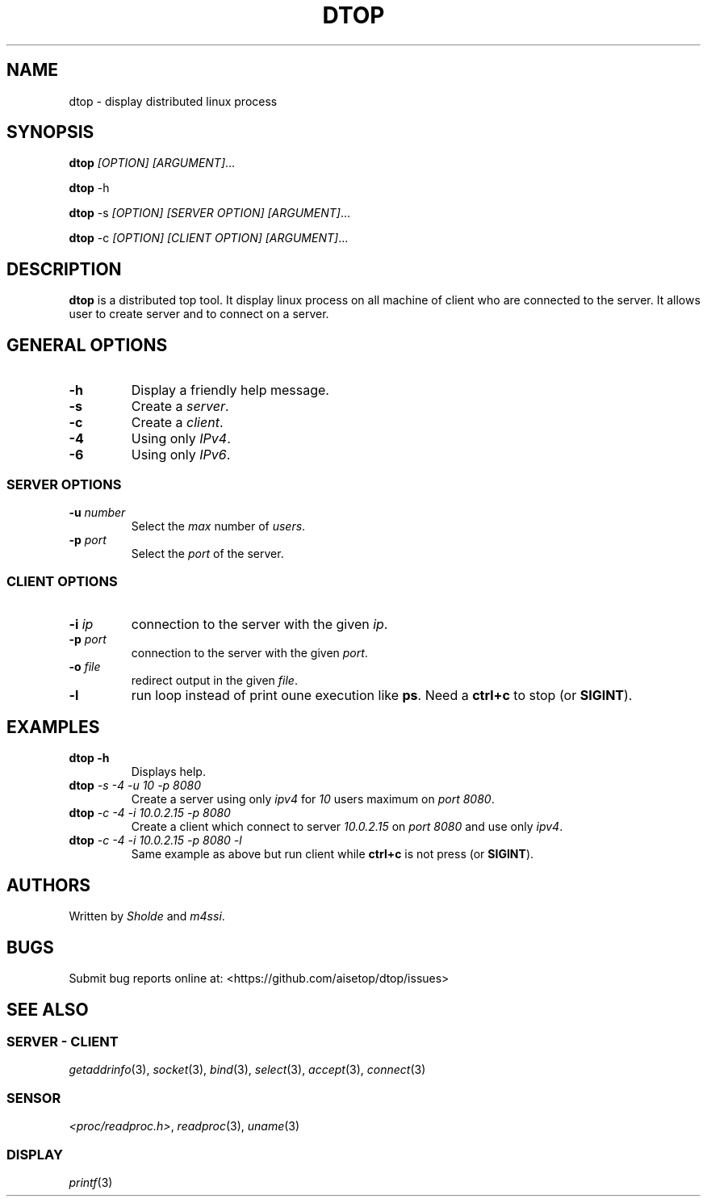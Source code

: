 .\" Automatically generated by Pandoc 2.11.3
.\"
.TH "DTOP" "1" "March 12, 2021" "dtop 0.1.0" "User Manual"
.hy
.SH NAME
.PP
dtop - display distributed linux process
.SH SYNOPSIS
.PP
\f[B]dtop\f[R] \f[I][OPTION] [ARGUMENT]\f[R]\&...
.PP
\f[B]dtop\f[R] -h
.PP
\f[B]dtop\f[R] -s \f[I][OPTION] [SERVER OPTION] [ARGUMENT]\f[R]\&...
.PP
\f[B]dtop\f[R] -c \f[I][OPTION] [CLIENT OPTION] [ARGUMENT]\f[R]\&...
.SH DESCRIPTION
.PP
\f[B]dtop\f[R] is a distributed top tool.
It display linux process on all machine of client who are connected to
the server.
It allows user to create server and to connect on a server.
.SH GENERAL OPTIONS
.TP
\f[B]-h\f[R]
Display a friendly help message.
.TP
\f[B]-s\f[R]
Create a \f[I]server\f[R].
.TP
\f[B]-c\f[R]
Create a \f[I]client\f[R].
.TP
\f[B]-4\f[R]
Using only \f[I]IPv4\f[R].
.TP
\f[B]-6\f[R]
Using only \f[I]IPv6\f[R].
.SS SERVER OPTIONS
.TP
\f[B]-u\f[R] \f[I]number\f[R]
Select the \f[I]max\f[R] number of \f[I]users\f[R].
.TP
\f[B]-p\f[R] \f[I]port\f[R]
Select the \f[I]port\f[R] of the server.
.SS CLIENT OPTIONS
.TP
\f[B]-i\f[R] \f[I]ip\f[R]
connection to the server with the given \f[I]ip\f[R].
.TP
\f[B]-p\f[R] \f[I]port\f[R]
connection to the server with the given \f[I]port\f[R].
.TP
\f[B]-o\f[R] \f[I]file\f[R]
redirect output in the given \f[I]file\f[R].
.TP
\f[B]-l\f[R]
run loop instead of print oune execution like \f[B]ps\f[R].
Need a \f[B]ctrl+c\f[R] to stop (or \f[B]SIGINT\f[R]).
.SH EXAMPLES
.TP
\f[B]dtop -h\f[R]
Displays help.
.TP
\f[B]dtop\f[R] \f[I]-s -4 -u 10 -p 8080\f[R]
Create a server using only \f[I]ipv4\f[R] for \f[I]10\f[R] users maximum
on \f[I]port 8080\f[R].
.TP
\f[B]dtop\f[R] \f[I]-c -4 -i 10.0.2.15 -p 8080\f[R]
Create a client which connect to server \f[I]10.0.2.15\f[R] on
\f[I]port\f[R] \f[I]8080\f[R] and use only \f[I]ipv4\f[R].
.TP
\f[B]dtop\f[R] \f[I]-c -4 -i 10.0.2.15 -p 8080 -l\f[R]
Same example as above but run client while \f[B]ctrl+c\f[R] is not press
(or \f[B]SIGINT\f[R]).
.SH AUTHORS
.PP
Written by \f[I]Sholde\f[R] and \f[I]m4ssi\f[R].
.SH BUGS
.PP
Submit bug reports online at: <https://github.com/aisetop/dtop/issues>
.SH SEE ALSO
.SS SERVER - CLIENT
.PP
\f[I]getaddrinfo\f[R](3), \f[I]socket\f[R](3), \f[I]bind\f[R](3),
\f[I]select\f[R](3), \f[I]accept\f[R](3), \f[I]connect\f[R](3)
.SS SENSOR
.PP
\f[I]<proc/readproc.h>\f[R], \f[I]readproc\f[R](3), \f[I]uname\f[R](3)
.SS DISPLAY
.PP
\f[I]printf\f[R](3)
